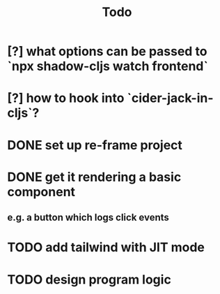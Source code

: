 #+TITLE: Todo
* [?] what options can be passed to `npx shadow-cljs watch frontend`
* [?] how to hook into `cider-jack-in-cljs`?
* DONE set up re-frame project
* DONE get it rendering a basic component
** e.g. a button which logs click events
* TODO add tailwind with JIT mode
* TODO design program logic
